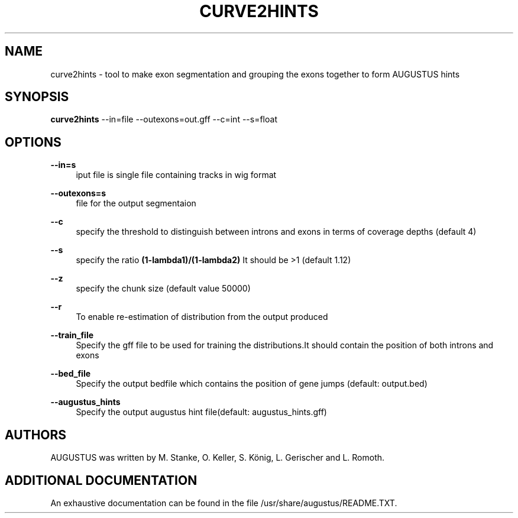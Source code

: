 '\" t
.\"     Title: curve2hints
.\"    Author: [see the "AUTHORS" section]
.\" Generator: Asciidoctor 1.5.5.dev
.\"      Date: 
.\"    Manual: \ \&
.\"    Source: \ \&
.\"  Language: English
.\"
.TH "CURVE2HINTS" "1" "" "\ \&" "\ \&"
.ie \n(.g .ds Aq \(aq
.el       .ds Aq '
.ss \n[.ss] 0
.nh
.ad l
.de URL
\\$2 \(laURL: \\$1 \(ra\\$3
..
.if \n[.g] .mso www.tmac
.LINKSTYLE blue R < >
.SH "NAME"
curve2hints \- tool to make exon segmentation and grouping the exons together to form AUGUSTUS hints
.SH "SYNOPSIS"
.sp
\fBcurve2hints\fP \-\-in=file \-\-outexons=out.gff \-\-c=int \-\-s=float
.SH "OPTIONS"
.sp
\fB\-\-in=s\fP
.RS 4
iput file is single file containing tracks in wig format
.RE
.sp
\fB\-\-outexons=s\fP
.RS 4
file for the output segmentaion
.RE
.sp
\fB\-\-c\fP
.RS 4
specify the threshold to distinguish between introns and exons in terms of coverage depths (default 4)
.RE
.sp
\fB\-\-s\fP
.RS 4
specify the ratio \fB(1\-lambda1)/(1\-lambda2)\fP It should be >1 (default 1.12)
.RE
.sp
\fB\-\-z\fP
.RS 4
specify the chunk size (default value 50000)
.RE
.sp
\fB\-\-r\fP
.RS 4
To enable re\-estimation of distribution from the output produced
.RE
.sp
\fB\-\-train_file\fP
.RS 4
Specify the gff file to be used for training the distributions.It should contain the position of both introns and exons
.RE
.sp
\fB\-\-bed_file\fP
.RS 4
Specify the output bedfile which contains the position of gene jumps (default: output.bed)
.RE
.sp
\fB\-\-augustus_hints\fP
.RS 4
Specify the output augustus hint file(default: augustus_hints.gff)
.RE
.SH "AUTHORS"
.sp
AUGUSTUS was written by M. Stanke, O. Keller, S. König, L. Gerischer and L. Romoth.
.SH "ADDITIONAL DOCUMENTATION"
.sp
An exhaustive documentation can be found in the file /usr/share/augustus/README.TXT.